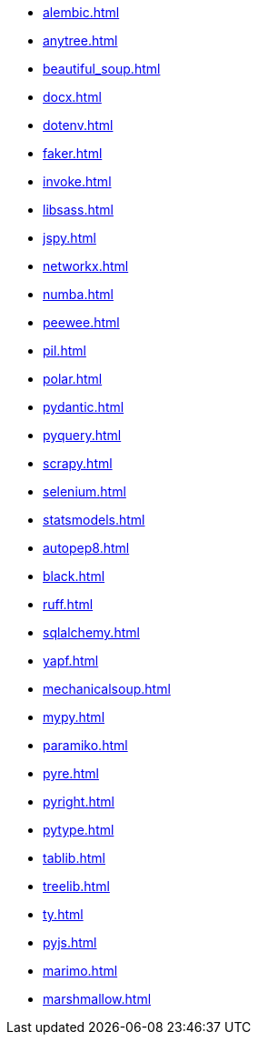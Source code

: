 // * xref:index.adoc[]
* xref:alembic.adoc[]
* xref:anytree.adoc[]
* xref:beautiful_soup.adoc[]
* xref:docx.adoc[]
* xref:dotenv.adoc[]
* xref:faker.adoc[]
* xref:invoke.adoc[]
* xref:libsass.adoc[]
* xref:jspy.adoc[]
* xref:networkx.adoc[]
* xref:numba.adoc[]
* xref:peewee.adoc[]
* xref:pil.adoc[]
* xref:polar.adoc[]
* xref:pydantic.adoc[]
* xref:pyquery.adoc[]
* xref:scrapy.adoc[]
* xref:selenium.adoc[]
* xref:statsmodels.adoc[]
* xref:autopep8.adoc[]
* xref:black.adoc[]
* xref:ruff.adoc[]
* xref:sqlalchemy.adoc[]
* xref:yapf.adoc[]
* xref:mechanicalsoup.adoc[]
* xref:mypy.adoc[]
* xref:paramiko.adoc[]
* xref:pyre.adoc[]
* xref:pyright.adoc[]
* xref:pytype.adoc[]
* xref:tablib.adoc[]
* xref:treelib.adoc[]
* xref:ty.adoc[]
* xref:pyjs.adoc[]
* xref:marimo.adoc[]
* xref:marshmallow.adoc[]
